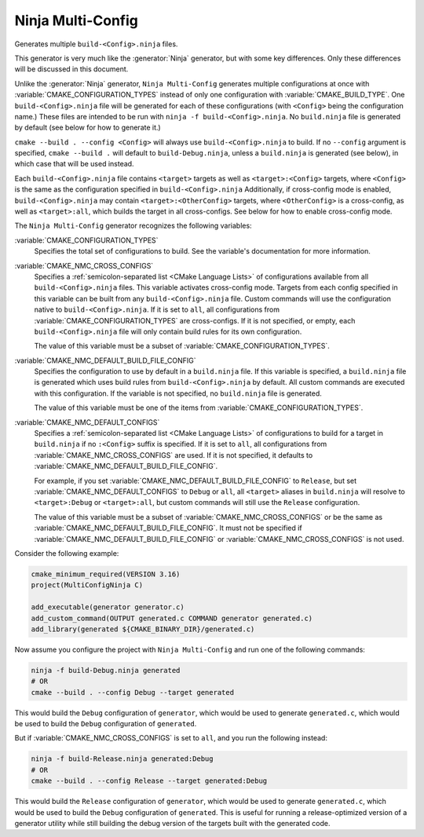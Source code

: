 Ninja Multi-Config
------------------

Generates multiple ``build-<Config>.ninja`` files.

This generator is very much like the :generator:`Ninja` generator, but with
some key differences. Only these differences will be discussed in this
document.

Unlike the :generator:`Ninja` generator, ``Ninja Multi-Config`` generates
multiple configurations at once with :variable:`CMAKE_CONFIGURATION_TYPES`
instead of only one configuration with :variable:`CMAKE_BUILD_TYPE`. One
``build-<Config>.ninja`` file will be generated for each of these
configurations (with ``<Config>`` being the configuration name.) These files
are intended to be run with ``ninja -f build-<Config>.ninja``. No
``build.ninja`` file is generated by default (see below for how to generate
it.)

``cmake --build . --config <Config>`` will always use ``build-<Config>.ninja``
to build. If no ``--config`` argument is specified, ``cmake --build .`` will
default to ``build-Debug.ninja``, unless a ``build.ninja`` is generated (see
below), in which case that will be used instead.

Each ``build-<Config>.ninja`` file contains ``<target>`` targets as well as
``<target>:<Config>`` targets, where ``<Config>`` is the same as the
configuration specified in ``build-<Config>.ninja`` Additionally, if
cross-config mode is enabled, ``build-<Config>.ninja`` may contain
``<target>:<OtherConfig>`` targets, where ``<OtherConfig>`` is a cross-config,
as well as ``<target>:all``, which builds the target in all cross-configs. See
below for how to enable cross-config mode.

The ``Ninja Multi-Config`` generator recognizes the following variables:

:variable:`CMAKE_CONFIGURATION_TYPES`
  Specifies the total set of configurations to build. See the variable's
  documentation for more information.

:variable:`CMAKE_NMC_CROSS_CONFIGS`
  Specifies a :ref:`semicolon-separated list <CMake Language Lists>` of
  configurations available from all ``build-<Config>.ninja`` files.
  This variable activates cross-config mode.
  Targets from each config specified in this variable can be built from any
  ``build-<Config>.ninja`` file. Custom commands will use the configuration
  native to ``build-<Config>.ninja``. If it is set to ``all``, all
  configurations from :variable:`CMAKE_CONFIGURATION_TYPES` are cross-configs.
  If it is not specified, or empty, each ``build-<Config>.ninja`` file will
  only contain build rules for its own configuration.

  The value of this variable must be a subset of
  :variable:`CMAKE_CONFIGURATION_TYPES`.

:variable:`CMAKE_NMC_DEFAULT_BUILD_FILE_CONFIG`
  Specifies the configuration to use by default in a ``build.ninja`` file. If
  this variable is specified, a ``build.ninja`` file is generated which uses
  build rules from ``build-<Config>.ninja`` by default. All custom commands are
  executed with this configuration. If the variable is not specified, no
  ``build.ninja`` file is generated.

  The value of this variable must be one of the items from
  :variable:`CMAKE_CONFIGURATION_TYPES`.

:variable:`CMAKE_NMC_DEFAULT_CONFIGS`
  Specifies a :ref:`semicolon-separated list <CMake Language Lists>` of
  configurations to build for a target in ``build.ninja``
  if no ``:<Config>`` suffix is specified. If it is set to ``all``, all
  configurations from :variable:`CMAKE_NMC_CROSS_CONFIGS` are used. If
  it is not specified, it defaults to
  :variable:`CMAKE_NMC_DEFAULT_BUILD_FILE_CONFIG`.

  For example, if you set
  :variable:`CMAKE_NMC_DEFAULT_BUILD_FILE_CONFIG` to ``Release``, but
  set :variable:`CMAKE_NMC_DEFAULT_CONFIGS` to ``Debug`` or ``all``,
  all ``<target>`` aliases in ``build.ninja`` will resolve to
  ``<target>:Debug`` or ``<target>:all``, but custom commands will still use
  the ``Release`` configuration.

  The value of this variable must be a subset of
  :variable:`CMAKE_NMC_CROSS_CONFIGS` or be the same as
  :variable:`CMAKE_NMC_DEFAULT_BUILD_FILE_CONFIG`. It must not be
  specified if :variable:`CMAKE_NMC_DEFAULT_BUILD_FILE_CONFIG` or
  :variable:`CMAKE_NMC_CROSS_CONFIGS` is not used.

Consider the following example:

.. code-block:: cmake

  cmake_minimum_required(VERSION 3.16)
  project(MultiConfigNinja C)

  add_executable(generator generator.c)
  add_custom_command(OUTPUT generated.c COMMAND generator generated.c)
  add_library(generated ${CMAKE_BINARY_DIR}/generated.c)

Now assume you configure the project with ``Ninja Multi-Config`` and run one of
the following commands:

.. code-block:: shell

  ninja -f build-Debug.ninja generated
  # OR
  cmake --build . --config Debug --target generated

This would build the ``Debug`` configuration of ``generator``, which would be
used to generate ``generated.c``, which would be used to build the ``Debug``
configuration of ``generated``.

But if :variable:`CMAKE_NMC_CROSS_CONFIGS` is set to ``all``, and you
run the following instead:

.. code-block:: shell

  ninja -f build-Release.ninja generated:Debug
  # OR
  cmake --build . --config Release --target generated:Debug

This would build the ``Release`` configuration of ``generator``, which would be
used to generate ``generated.c``, which would be used to build the ``Debug``
configuration of ``generated``. This is useful for running a release-optimized
version of a generator utility while still building the debug version of the
targets built with the generated code.
